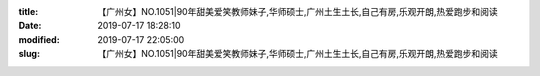 
:title: 【广州女】NO.1051|90年甜美爱笑教师妹子,华师硕士,广州土生土长,自己有房,乐观开朗,热爱跑步和阅读
:date: 2019-07-17 18:28:10
:modified: 2019-07-17 22:05:00
:slug: 【广州女】NO.1051|90年甜美爱笑教师妹子,华师硕士,广州土生土长,自己有房,乐观开朗,热爱跑步和阅读


.. raw:: html
    :file: html/【广州女】NO.1051|90年甜美爱笑教师妹子,华师硕士,广州土生土长,自己有房,乐观开朗,热爱跑步和阅读.html
